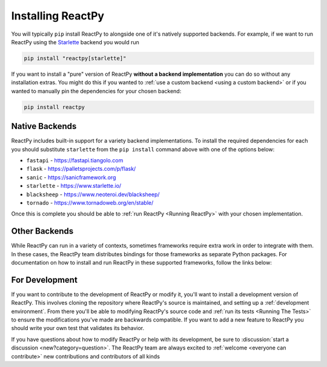 Installing ReactPy
==================

You will typically ``pip`` install ReactPy to alongside one of it's natively supported
backends. For example, if we want to run ReactPy using the `Starlette
<https://www.starlette.io/>`__ backend you would run

.. code-block:: bash

    pip install "reactpy[starlette]"

If you want to install a "pure" version of ReactPy **without a backend implementation**
you can do so without any installation extras. You might do this if you wanted to
:ref:`use a custom backend <using a custom backend>` or if you wanted to manually pin
the dependencies for your chosen backend:

.. code-block:: bash

    pip install reactpy


Native Backends
---------------

ReactPy includes built-in support for a variety backend implementations. To install the
required dependencies for each you should substitute ``starlette`` from the ``pip
install`` command above with one of the options below:

- ``fastapi`` - https://fastapi.tiangolo.com
- ``flask`` - https://palletsprojects.com/p/flask/
- ``sanic`` - https://sanicframework.org
- ``starlette`` - https://www.starlette.io/
- ``blacksheep`` - https://www.neoteroi.dev/blacksheep/
- ``tornado`` - https://www.tornadoweb.org/en/stable/


Once this is complete you should be able to :ref:`run ReactPy <Running ReactPy>` with your
chosen implementation.


Other Backends
--------------

While ReactPy can run in a variety of contexts, sometimes frameworks require extra work in
order to integrate with them. In these cases, the ReactPy team distributes bindings for
those frameworks as separate Python packages. For documentation on how to install and
run ReactPy in these supported frameworks, follow the links below:

.. raw:: html

    <style>
        .card-logo-image {
            display: flex;
            justify-content: center;
            align-content: center;
            padding: 10px;
            background-color: var(--color-background-primary);
            border: 2px solid var(--color-background-border);
        }

        .transparent-text-color {
            color: transparent;
        }
    </style>

.. role:: transparent-text-color

.. We add transparent-text-color to the text so it's not visible, but it's still
.. searchable.

.. grid:: 3

    .. grid-item-card::
        :link: https://github.com/reactive-python/reactpy-django
        :img-background: _static/logo-django.svg
        :class-card: card-logo-image

        :transparent-text-color:`Django`

    .. grid-item-card::
        :link: https://github.com/reactive-python/reactpy-jupyter
        :img-background: _static/logo-jupyter.svg
        :class-card: card-logo-image

        :transparent-text-color:`Jupyter`

    .. grid-item-card::
        :link: https://github.com/reactive-python/reactpy-dash
        :img-background: _static/logo-plotly.svg
        :class-card: card-logo-image

        :transparent-text-color:`Plotly Dash`


For Development
---------------

If you want to contribute to the development of ReactPy or modify it, you'll want to
install a development version of ReactPy. This involves cloning the repository where ReactPy's
source is maintained, and setting up a :ref:`development environment`. From there you'll
be able to modifying ReactPy's source code and :ref:`run its tests <Running The Tests>` to
ensure the modifications you've made are backwards compatible. If you want to add a new
feature to ReactPy you should write your own test that validates its behavior.

If you have questions about how to modify ReactPy or help with its development, be sure to
:discussion:`start a discussion <new?category=question>`. The ReactPy team are always
excited to :ref:`welcome <everyone can contribute>` new contributions and contributors
of all kinds

.. card::
    :link: /about/contributor-guide
    :link-type: doc

    :octicon:`book` Read More
    ^^^^^^^^^^^^^^^^^^^^^^^^^

    Learn more about how to contribute to the development of ReactPy.
